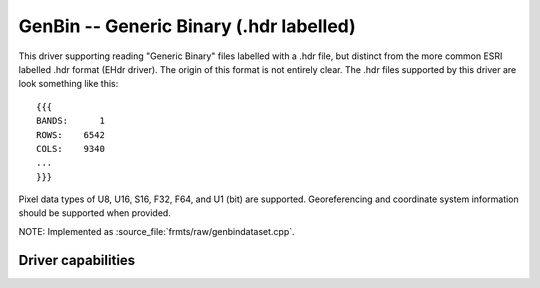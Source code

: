 .. _raster.genbin:

================================================================================
GenBin -- Generic Binary (.hdr labelled)
================================================================================

.. shortname:: GenBin

.. built_in_by_default::

This driver supporting reading "Generic Binary" files labelled with a
.hdr file, but distinct from the more common ESRI labelled .hdr format
(EHdr driver). The origin of this format is not entirely clear. The .hdr
files supported by this driver are look something like this:

::

   {{{
   BANDS:      1
   ROWS:    6542
   COLS:    9340
   ...
   }}}

Pixel data types of U8, U16, S16, F32, F64, and U1 (bit) are supported.
Georeferencing and coordinate system information should be supported
when provided.

NOTE: Implemented as :source_file:`frmts/raw/genbindataset.cpp`.

Driver capabilities
-------------------

.. supports_virtualio::

